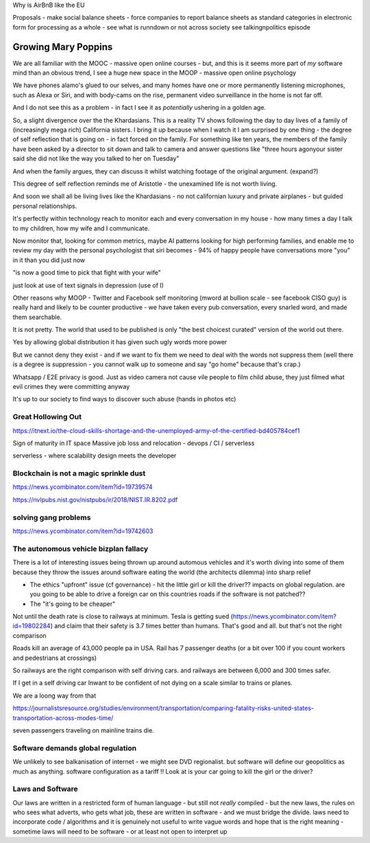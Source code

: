 Why is AirBnB like the EU

Proposals - make social balance sheets - force companies to report balance sheets as standard categories in electronic form for processing as a whole - see what is runndown or not  across society 
see talkingnpolitics episode 


Growing Mary Poppins
====================

We are all familiar with the MOOC - massive open online courses - but, and this is it seems more part of *my* software mind than an obvious trend, I see a huge new space in the MOOP - massive open online psychology

We have phones alamo's glued to our selves, and many homes have one or more permanently listening microphones, such as Alexa or Siri, and with body-cams on the rise, permanent video surveillance in the home is not far off.


And I do not see this as a problem - in fact I see it as *potentially* ushering in a golden age.

So, a slight divergence over the the Khardasians.  This is a reality TV shows following the day to day lives of a family of (increasingly mega rich) California sisters.  I bring it up because when I watch it I am surprised by one thing - the degree of self reflection that is going on - in fact forced on the family.  For something like ten years, the members of the family have been asked by a director to sit down and talk to camera and answer questions like "three hours agonyour sister said she did not like the way you talked to her on Tuesday"

And when the family argues, they can discuss it whilst watching footage of the original argument. (expand?)

This degree of self reflection reminds me of Aristotle - the unexamined life is not worth living.

And soon we shall all be living lives like the Khardasians - no not californian luxury and private airplanes - but guided personal relationships.

It's perfectly within technology reach to monitor each and every conversation in my house - how many times a day I talk to my children, how my wife and I communicate.

Now monitor that, looking for common metrics, maybe AI patterns looking for high performing families, and enable me to review my day with the personal psychologist that siri becomes - 94% of happy people have conversations more "you" in it than you did just now

"is now a good time to pick that fight with your wife"

just look at use of text signals in depression (use of I)


Other reasons why MOOP
- Twitter and Facebook self monitoring (mword at bullion scale - see facebook CISO guy) is really hard and likely to be counter productive - we have taken every pub conversation, every snarled word, and made them searchable.

It is not pretty.  The world that used to be published is only "the best choicest curated" version of the world out there.

Yes by allowing global distribution it has given such ugly words more power 

But we cannot deny they exist - and if we want to fix them we need to deal with the words not suppress them (well there is a degree is suppression - you cannot walk up to someone and say "go home" because that's crap.)



Whatsapp / E2E privacy is good.  Just as video camera not cause vile people to film child abuse, they just filmed what evil crimes they were committing anyway

It's up to our society to find ways to discover such abuse (hands in photos etc)





Great Hollowing Out
-------------------

https://itnext.io/the-cloud-skills-shortage-and-the-unemployed-army-of-the-certified-bd405784cef1

Sign of maturity in IT space
Massive job loss and relocation 
- devops / CI / serverless

serverless - where scalability design meets the developer 


Blockchain is not a magic sprinkle dust
--------------------------------
https://news.ycombinator.com/item?id=19739574

https://nvlpubs.nist.gov/nistpubs/ir/2018/NIST.IR.8202.pdf

solving gang problems 
----------------------
https://news.ycombinator.com/item?id=19742603


The autonomous vehicle bizplan fallacy
------------------------------
There is a lot of interesting issues being thrown up around automous vehicles and it's worth diving into some of them because they throw the issues around software eating the world (the architects dilemma) into sharp relief

- The ethics "upfront" issue (cf governance) - hit the little girl or kill the driver?? impacts on global regulation. are you going to be able to drive a foreign car on this countries roads if the software is not patched?? 

- The "it's going to be cheaper"
Not until the death rate is close to railways at minimum.  Tesla is getting sued (https://news.ycombinator.com/item?id=19802284) and claim that their safety is 3.7 times better than humans.  That's good and all.  but that's not the right comparison 

Roads kill an average of 43,000 people pa in USA. Rail has 7 passenger deaths (or a bit over 100 if you count workers and pedestrians at crossings)

So railways are the right comparison with self driving cars.  and railways are between 6,000 and 300 times safer.

If I get in a self driving car Inwant to be confident of not dying on a scale similar to trains or planes. 

We are a loong way from that 


https://journalistsresource.org/studies/environment/transportation/comparing-fatality-risks-united-states-transportation-across-modes-time/

seven passengers traveling on mainline trains die.

Software demands global regulation
----------------------------------

We unlikely to see balkanisation of internet - we might see DVD regionalist.  but software will define our geopolitics as much as anything.  software configuration as a tariff !! Look at is your car going to kill the girl or the driver? 


Laws and Software
-----------------

Our laws are written in a restricted form of human language - but still not *really* compiled - but the new laws, the rules on who sees what adverts, who gets what job, these are written in software - and we must bridge the divide. laws need to incorporate code / algorithms and it is genuinely not useful to write vague words and hope that is the right meaning - sometime laws will need to be software - or at least not open to interpret up  